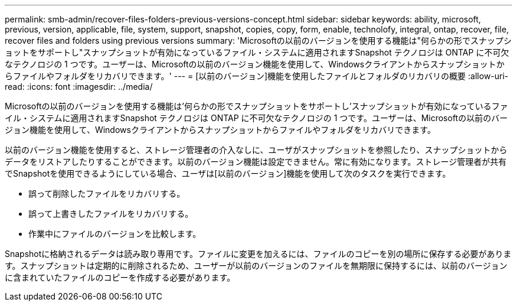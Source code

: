 ---
permalink: smb-admin/recover-files-folders-previous-versions-concept.html 
sidebar: sidebar 
keywords: ability, microsoft, previous, version, applicable, file, system, support, snapshot, copies, copy, form, enable, technolofy, integral, ontap, recover, file, recover files and folders using previous versions 
summary: 'Microsoftの以前のバージョンを使用する機能は"何らかの形でスナップショットをサポートし"スナップショットが有効になっているファイル・システムに適用されますSnapshot テクノロジは ONTAP に不可欠なテクノロジの 1 つです。ユーザーは、Microsoftの以前のバージョン機能を使用して、Windowsクライアントからスナップショットからファイルやフォルダをリカバリできます。' 
---
= [以前のバージョン]機能を使用したファイルとフォルダのリカバリの概要
:allow-uri-read: 
:icons: font
:imagesdir: ../media/


[role="lead"]
Microsoftの以前のバージョンを使用する機能は'何らかの形でスナップショットをサポートし'スナップショットが有効になっているファイル・システムに適用されますSnapshot テクノロジは ONTAP に不可欠なテクノロジの 1 つです。ユーザーは、Microsoftの以前のバージョン機能を使用して、Windowsクライアントからスナップショットからファイルやフォルダをリカバリできます。

以前のバージョン機能を使用すると、ストレージ管理者の介入なしに、ユーザがスナップショットを参照したり、スナップショットからデータをリストアしたりすることができます。以前のバージョン機能は設定できません。常に有効になります。ストレージ管理者が共有でSnapshotを使用できるようにしている場合、ユーザは[以前のバージョン]機能を使用して次のタスクを実行できます。

* 誤って削除したファイルをリカバリする。
* 誤って上書きしたファイルをリカバリする。
* 作業中にファイルのバージョンを比較します。


Snapshotに格納されるデータは読み取り専用です。ファイルに変更を加えるには、ファイルのコピーを別の場所に保存する必要があります。スナップショットは定期的に削除されるため、ユーザーが以前のバージョンのファイルを無期限に保持するには、以前のバージョンに含まれていたファイルのコピーを作成する必要があります。
